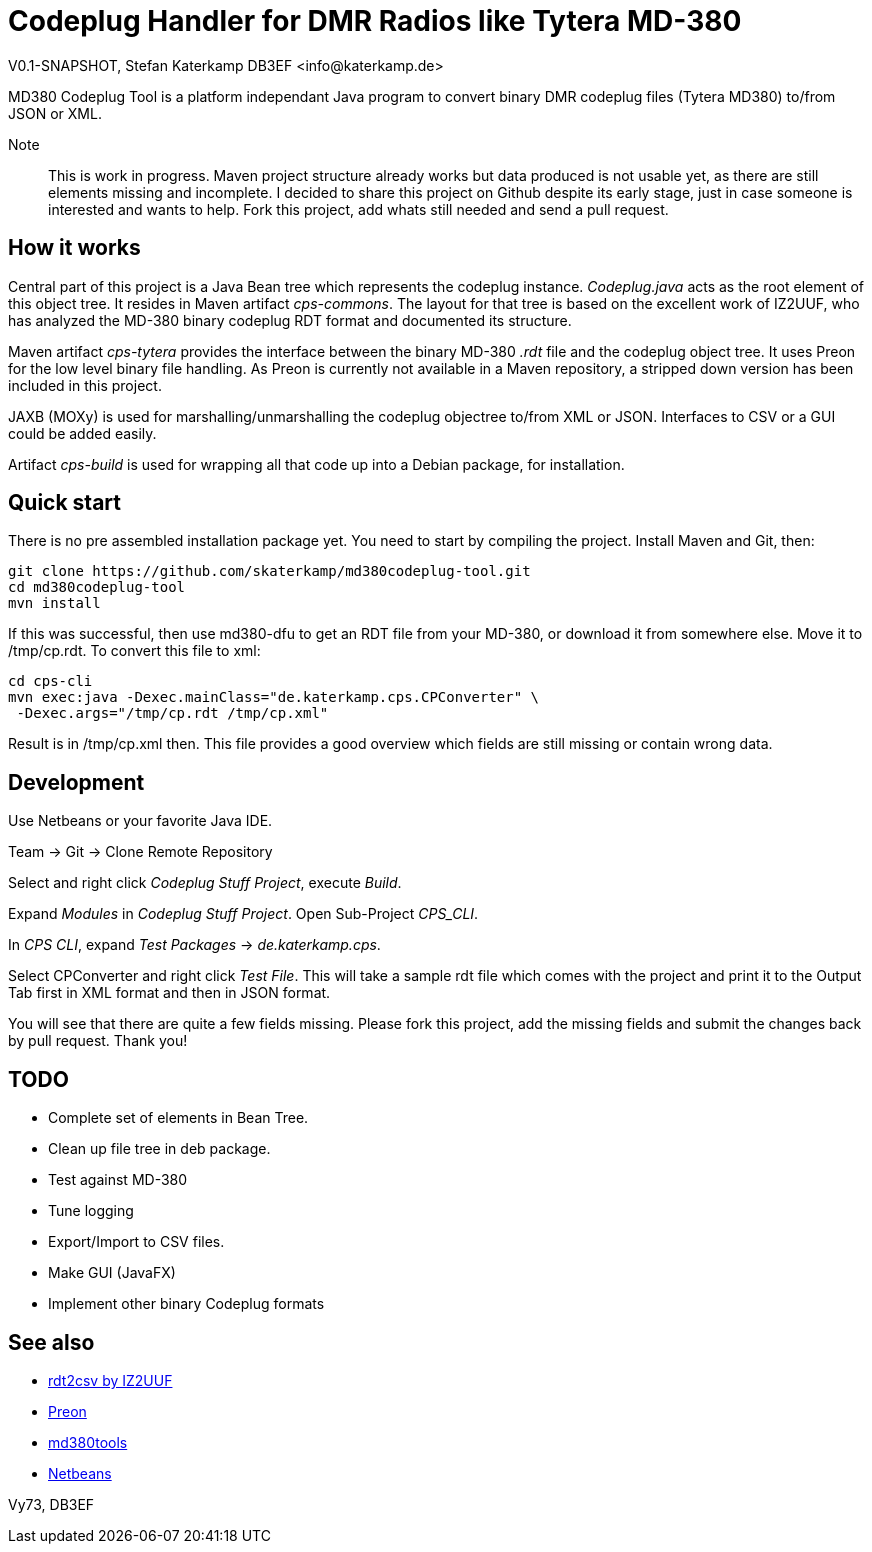 = Codeplug Handler for DMR Radios like Tytera MD-380
V0.1-SNAPSHOT, Stefan Katerkamp DB3EF <info@katerkamp.de>

// Convert Tytera MD380 .rdt to/from Java Object Tree to/from XML,Json,....

MD380 Codeplug Tool is a platform independant Java program to convert binary DMR codeplug
files (Tytera MD380) to/from JSON or XML.

Note:: This is work in progress. 
Maven project structure already works but data produced is not usable yet,
as there are still elements missing and incomplete.
I decided to share this project on Github despite its early stage, just in case someone is 
interested and wants to help.  Fork this project, add whats still
needed and send a pull request.

== How it works

Central part of this project is a Java Bean tree which represents 
the codeplug instance.
_Codeplug.java_ acts as the root element of this object tree.
It resides in Maven artifact _cps-commons_.
The layout for that tree is based on the excellent work of IZ2UUF, who
has analyzed the MD-380 binary codeplug RDT format and 
documented its structure.

Maven artifact _cps-tytera_ provides the interface 
between the binary MD-380 _.rdt_ file and the codeplug object tree.
It uses Preon for the low level binary file handling.
As Preon is currently not available in a Maven repository, a stripped down
version has been included in this project.

JAXB (MOXy) is used for marshalling/unmarshalling the codeplug objectree to/from
XML or JSON. Interfaces to CSV or a GUI could be added easily.

Artifact _cps-build_ is used for wrapping all that code up into a Debian package,
for installation.

== Quick start

There is no pre assembled installation package yet. You need to start by compiling
the project. Install Maven and Git, then:

----
git clone https://github.com/skaterkamp/md380codeplug-tool.git
cd md380codeplug-tool
mvn install
----

If this was successful, then
use md380-dfu to get an RDT file from your MD-380, or download it from
somewhere else. Move it to /tmp/cp.rdt. To convert this file to xml:

----
cd cps-cli
mvn exec:java -Dexec.mainClass="de.katerkamp.cps.CPConverter" \
 -Dexec.args="/tmp/cp.rdt /tmp/cp.xml"
----

Result is in /tmp/cp.xml then. This file provides a good overview
which fields are still missing or contain wrong data.

== Development

Use Netbeans or your favorite Java IDE.

Team -> Git -> Clone Remote Repository

Select and right click _Codeplug Stuff Project_, execute _Build_.

Expand _Modules_ in _Codeplug Stuff Project_. Open Sub-Project _CPS_CLI_.

In _CPS CLI_, expand _Test Packages_ -> _de.katerkamp.cps_.

Select CPConverter and right click _Test File_. This will take
a sample rdt file which comes with the project and print it
to the Output Tab first in XML format and then in JSON format.

You will see that there are quite a few fields missing.
Please fork this project, add the missing fields and submit the changes
back by pull request. Thank you!

== TODO

* Complete set of elements in Bean Tree.

* Clean up file tree in deb package.

* Test against MD-380

* Tune logging

* Export/Import to CSV files.

* Make GUI (JavaFX)

* Implement other binary Codeplug formats


== See also

* http://www.iz2uuf.net/[rdt2csv by IZ2UUF]
* https://github.com/preon/preon[Preon]
* https://github.com/travisgoodspeed/md380tools[md380tools]
* http://netbeans.org[Netbeans]

Vy73,
DB3EF

